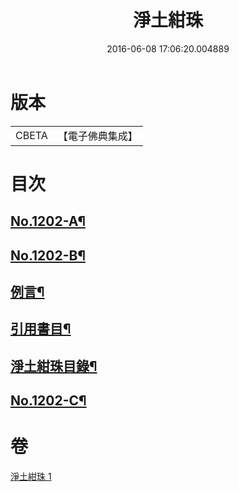 #+TITLE: 淨土紺珠 
#+DATE: 2016-06-08 17:06:20.004889

* 版本
 |     CBETA|【電子佛典集成】|

* 目次
** [[file:KR6p0121_001.txt::001-0648b1][No.1202-A¶]]
** [[file:KR6p0121_001.txt::001-0648c1][No.1202-B¶]]
** [[file:KR6p0121_001.txt::001-0649a21][例言¶]]
** [[file:KR6p0121_001.txt::001-0649b19][引用書目¶]]
** [[file:KR6p0121_001.txt::001-0649c15][淨土紺珠目錄¶]]
** [[file:KR6p0121_001.txt::001-0677c1][No.1202-C¶]]

* 卷
[[file:KR6p0121_001.txt][淨土紺珠 1]]

